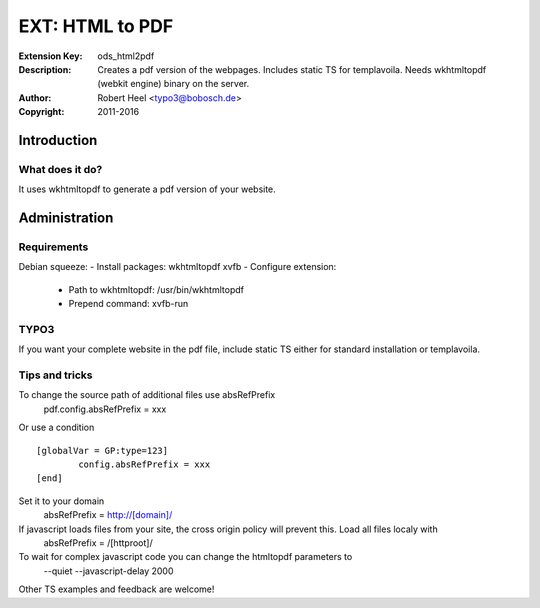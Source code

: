 ==================
 EXT: HTML to PDF
==================
:Extension Key: ods_html2pdf
:Description: Creates a pdf version of the webpages. Includes static TS for templavoila. Needs wkhtmltopdf (webkit engine) binary on the server.
:Author: Robert Heel <typo3@bobosch.de>
:Copyright: 2011-2016

Introduction
============

What does it do?
----------------
It uses wkhtmltopdf to generate a pdf version of your website.

Administration
==============

Requirements
------------

Debian squeeze:
- Install packages: wkhtmltopdf xvfb
- Configure extension:
  - Path to wkhtmltopdf: /usr/bin/wkhtmltopdf
  - Prepend command: xvfb-run

TYPO3
-----

If you want your complete website in the pdf file, include static TS either for standard installation or templavoila.

Tips and tricks
---------------

To change the source path of additional files use absRefPrefix
 pdf.config.absRefPrefix = xxx
 
Or use a condition
::

	[globalVar = GP:type=123]
		config.absRefPrefix = xxx
	[end]
 
Set it to your domain
 absRefPrefix = http://[domain]/

If javascript loads files from your site, the cross origin policy will prevent this. Load all files localy with
 absRefPrefix = /[httproot]/

To wait for complex javascript code you can change the htmltopdf parameters to
 --quiet --javascript-delay 2000

Other TS examples and feedback are welcome!
